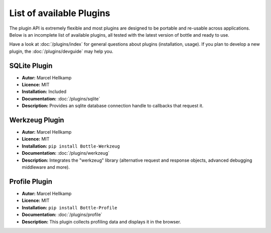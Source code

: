 .. module:: bottle

=========================
List of available Plugins
=========================

The plugin API is extremely flexible and most plugins are designed to be portable and re-usable across applications. Below is an incomplete list of available plugins, all tested with the latest version of bottle and ready to use.

Have a look at :doc:`/plugins/index` for general questions about plugins (installation, usage). If you plan to develop a new plugin, the :doc:`/plugins/devguide` may help you.


SQLite Plugin
----------------------

* **Autor:** Marcel Hellkamp
* **Licence:** MIT
* **Installation:** Included
* **Documentation:** :doc:`/plugins/sqlite`
* **Description:** Provides an sqlite database connection handle to callbacks that request it.


Werkzeug Plugin
----------------------

* **Autor:** Marcel Hellkamp
* **Licence:** MIT
* **Installation:** ``pip install Bottle-Werkzeug``
* **Documentation:** :doc:`/plugins/werkzeug`
* **Description:** Integrates the "werkzeug" library (alternative request and response objects, advanced debugging middleware and more).


Profile Plugin
----------------------

* **Autor:** Marcel Hellkamp
* **Licence:** MIT
* **Installation:** ``pip install Bottle-Profile``
* **Documentation:** :doc:`/plugins/profile`
* **Description:** This plugin collects profiling data and displays it in the browser.

